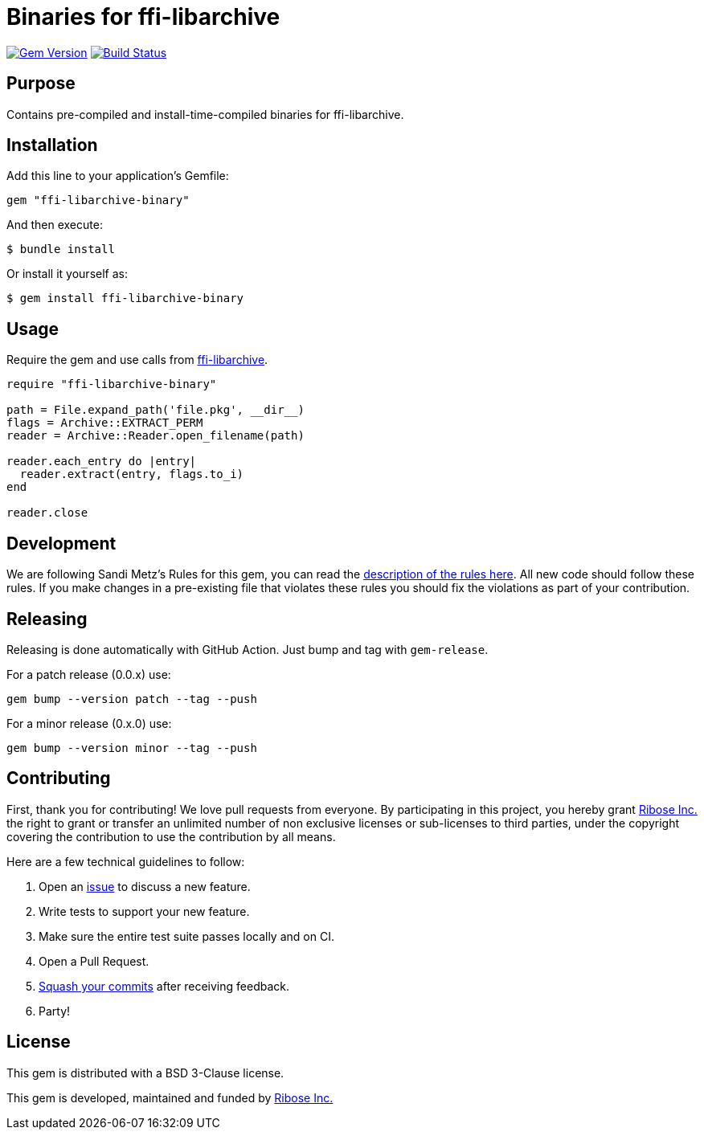 = Binaries for ffi-libarchive

image:https://img.shields.io/gem/v/ffi-libarchive-binary.svg["Gem Version", link="https://rubygems.org/gems/ffi-libarchive-binary"]
image:https://github.com/fontist/ffi-libarchive-binary/actions/workflows/rspec.yml/badge.svg["Build Status", link="https://github.com/fontist/ffi-libarchive-binary/actions/workflows/rspec.yml"]

== Purpose

Contains pre-compiled and install-time-compiled binaries for ffi-libarchive.


== Installation

Add this line to your application's Gemfile:

[source,ruby]
----
gem "ffi-libarchive-binary"
----

And then execute:

[source,sh]
----
$ bundle install
----

Or install it yourself as:

[source,sh]
----
$ gem install ffi-libarchive-binary
----


== Usage

Require the gem and use calls from https://github.com/chef/ffi-libarchive[ffi-libarchive].

[source,ruby]
----
require "ffi-libarchive-binary"

path = File.expand_path('file.pkg', __dir__)
flags = Archive::EXTRACT_PERM
reader = Archive::Reader.open_filename(path)

reader.each_entry do |entry|
  reader.extract(entry, flags.to_i)
end

reader.close
----


== Development

We are following Sandi Metz's Rules for this gem, you can read the
http://robots.thoughtbot.com/post/50655960596/sandi-metz-rules-for-developers[description of the rules here].
All new code should follow these
rules. If you make changes in a pre-existing file that violates these rules you
should fix the violations as part of your contribution.


== Releasing

Releasing is done automatically with GitHub Action. Just bump and tag with `gem-release`.

For a patch release (0.0.x) use:

[source,ruby]
----
gem bump --version patch --tag --push
----

For a minor release (0.x.0) use:

[source,ruby]
----
gem bump --version minor --tag --push
----


== Contributing

First, thank you for contributing! We love pull requests from everyone. By
participating in this project, you hereby grant https://www.ribose.com[Ribose Inc.] the
right to grant or transfer an unlimited number of non exclusive licenses or
sub-licenses to third parties, under the copyright covering the contribution
to use the contribution by all means.

Here are a few technical guidelines to follow:

1. Open an https://github.com/fontist/ffi-libarchive-binary/issues[issue] to discuss a new feature.
1. Write tests to support your new feature.
1. Make sure the entire test suite passes locally and on CI.
1. Open a Pull Request.
1. https://github.com/thoughtbot/guides/tree/master/protocol/git#write-a-feature[Squash your commits]
  after receiving feedback.
1. Party!


== License

This gem is distributed with a BSD 3-Clause license.

This gem is developed, maintained and funded by https://www.ribose.com/[Ribose Inc.]
